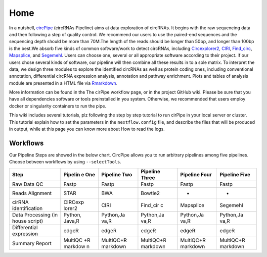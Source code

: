 Home 
=============================

In a nutshell, `circPipe <https://github.com/likelet/circPipe>`_
(circRNAs Pipeline) aims at data exploration of circRNAs. It begins with
the raw sequencing data and then following a step of quality control. We
recommend our users to use the paired-end sequences and the sequencing
depth should be more than 70M.The length of the reads should be longer
than 50bp, and longer than 100bp is the best.We absorb five kinds of
common software/work to detect circRNAs, including
`Circexplorer2 <https://circexplorer2.readthedocs.io/en/latest/>`_,
`CIRI <https://genomebiology.biomedcentral.com/articles/10.1186/s13059-014-0571-3>`_,
`Find_circ <https://github.com/marvin-jens/find_circ>`_,
`Mapsplice <http://www.netlab.uky.edu/p/bioinfo/MapSplice2>`_,
and `Segemehl <http://www.bioinf.uni-leipzig.de/Software/segemehl/>`_. Users can
choose one, several or all appropriate software according to their
project. If our users chose several kinds of software, our pipeline
will then combine all these results in to a sole matrix. To interpret the data, we design three modules to
explore the identified circRNAs as well as protein coding ones,
including conventional annotation, differential circRNA expression
analysis, annotation and pathway enrichment. Plots and tables of
analysis module are presented in a HTML file via
`Rmarkdown <https://rmarkdown.rstudio.com/>`__.

More information can be found in the The cirPipe workflow page, or in
the project GitHub wiki. Please be sure that you have all dependencies
software or tools preinstalled in you system. Otherwise, we recommended
that users employ docker or singularity containers to run the pipe.

This wiki includes several tutorials, plz following the step by step
tutorial to run cirPipe in your local server or cluster. This tutorial
explain how to set the parameters in the ``nextflow.config`` file, and
describe the files that will be produced in output, while at this page
you can know more about How to read the logs.


Workflows
~~~~~~~~~

Our Pipeline Steps are showed in the below chart. CircPipe allows you to
run arbitrary pipelines among five pipelines. Choose between workflows
by using ``--selectTools``.

+--------------------+----------+-----------+-----------+-----------+-----------+
| Step               | Pipelin  | Pipeline  | Pipeline  | Pipeline  | Pipeline  |
|                    | e        | Two       | Three     | Four      | Five      |
|                    | One      |           |           |           |           |
+====================+==========+===========+===========+===========+===========+
| Raw Data QC        | Fastp    | Fastp     | Fastp     | Fastp     | Fastp     |
+--------------------+----------+-----------+-----------+-----------+-----------+
| Reads Alignment    | STAR     | BWA       | Bowtie2   | -         | -         |
+--------------------+----------+-----------+-----------+-----------+-----------+
| cirRNA             | CIRCexp  | CIRI      | Find\_cir | Mapsplice | Segemehl  |
| identification     | lorer2   |           | c         |           |           |
+--------------------+----------+-----------+-----------+-----------+-----------+
| Data Processing    | Python,  | Python,Ja | Python,Ja | Python,Ja | Python,Ja |
| (in house script)  | Java,R   | va,R      | va,R      | va,R      | va,R      |
+--------------------+----------+-----------+-----------+-----------+-----------+
| Differential       | edgeR    | edgeR     | edgeR     | edgeR     | edgeR     |
| expression         |          |           |           |           |           |
+--------------------+----------+-----------+-----------+-----------+-----------+
| Summary Report     | MultiQC  | MultiQC+R | MultiQC+R | MultiQC+R | MultiQC+R |
|                    | +R       | markdown  | markdown  | markdown  | markdown  |
|                    | markdow  |           |           |           |           |
|                    | n        |           |           |           |           |
+--------------------+----------+-----------+-----------+-----------+-----------+
